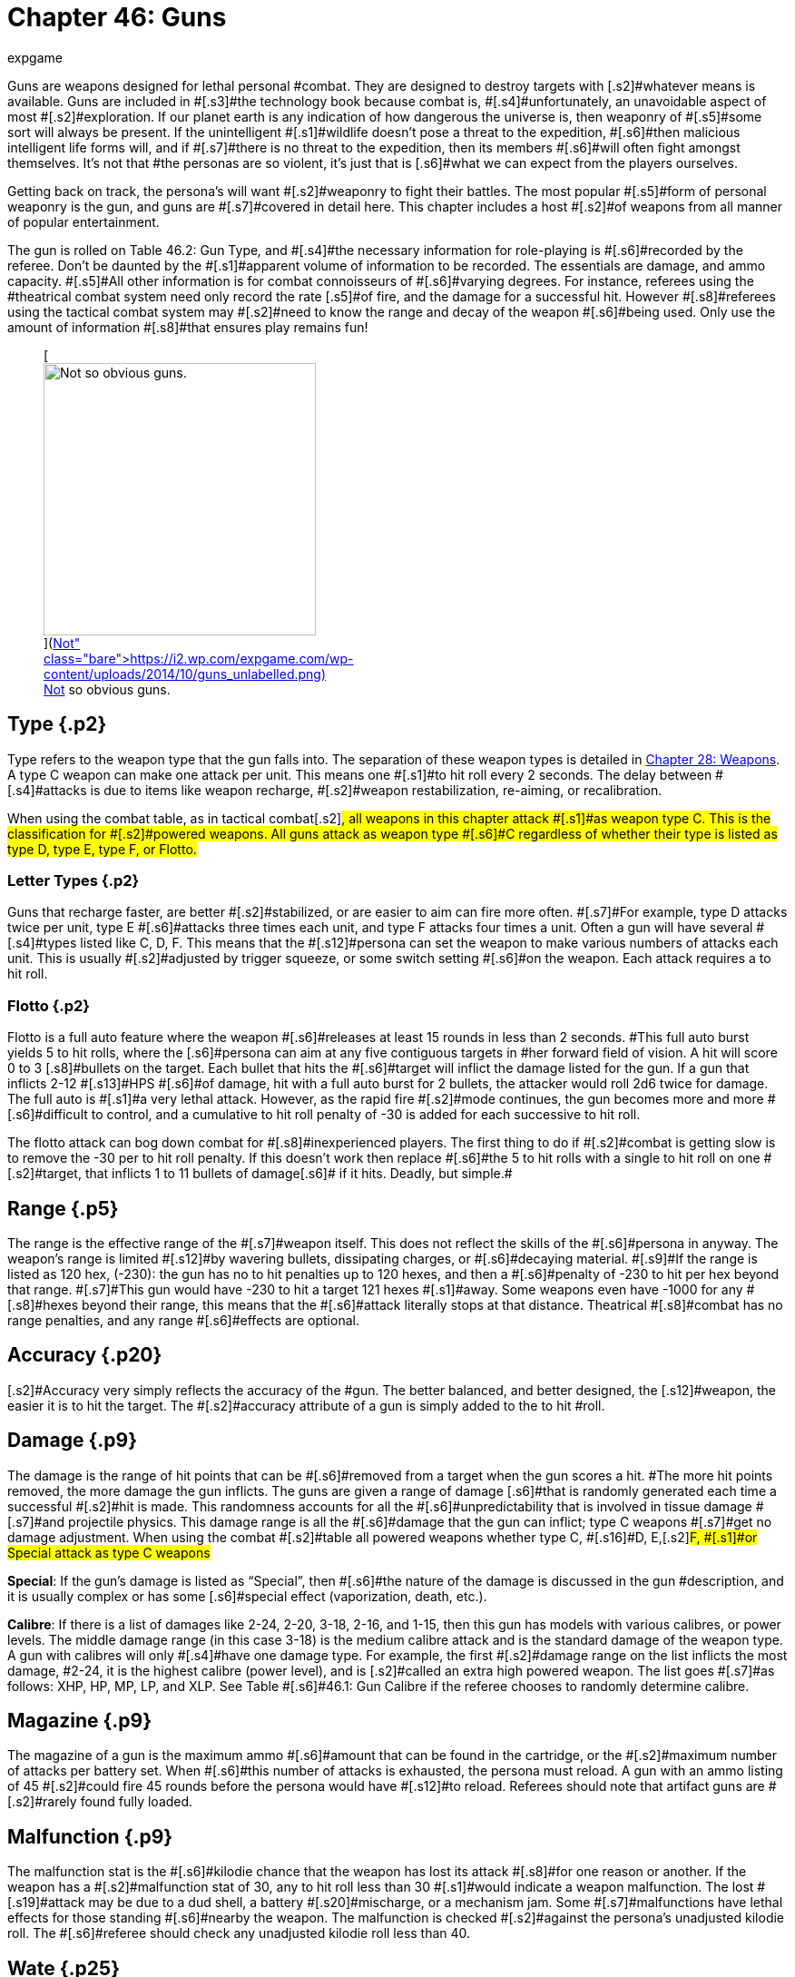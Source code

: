 = Chapter 46: Guns
:author: expgame
:date: 2010-08-08 03:57:47 -0400
:guid: http://expgame.com/?page_id=339
:id: 339
:page-layout: page

[.s1]#Guns are weapons designed for lethal personal #combat.
They are designed to destroy targets with [.s2]#whatever means is available.
Guns are included in #[.s3]#the technology book because combat is, #[.s4]#unfortunately, an unavoidable aspect of most #[.s2]#exploration.
If our planet earth is any indication of how dangerous the universe is, then weaponry of #[.s5]#some sort will always be present.
If the unintelligent #[.s1]#wildlife doesn&#8217;t pose a threat to the expedition, #[.s6]#then malicious intelligent life forms will, and if #[.s7]#there is no threat to the expedition, then its members #[.s6]#will often fight amongst themselves.
It&#8217;s not that #the personas are so violent, it&#8217;s just that is [.s6]#what we can expect from the players ourselves.#

[.s7]#Getting back on track, the persona&#8217;s will want #[.s2]#weaponry to fight their battles.
The most popular #[.s5]#form of personal weaponry is the gun, and guns are #[.s7]#covered in detail here.
This chapter includes a host #[.s2]#of weapons from all manner of popular entertainment.#

[.s7]#The gun is rolled on Table 46.2: Gun Type+++<i>+++, +++</i>+++and #[.s4]#the necessary information for role-playing is #[.s6]#recorded by the referee.
Don&#8217;t be daunted by the #[.s1]#apparent volume of information to be recorded.
The essentials are damage, and ammo capacity.
#[.s5]#All other information is for combat connoisseurs of #[.s6]#varying degrees.
For instance, referees using the #theatrical combat system need only record the rate [.s5]#of fire, and the damage for a successful hit.
However #[.s8]#referees using the tactical combat system may #[.s2]#need to know the range and decay of the weapon #[.s6]#being used.
Only use the amount of information #[.s8]#that ensures play remains fun!#+++<figure id="attachment_5323" aria-describedby="caption-attachment-5323" style="width: 300px" class="wp-caption aligncenter">+++[image:https://i1.wp.com/expgame.com/wp-content/uploads/2014/10/guns_unlabelled-300x213.png?resize=300%2C213[Not so obvious guns.,300]](https://i2.wp.com/expgame.com/wp-content/uploads/2014/10/guns_unlabelled.png)+++<figcaption id="caption-attachment-5323" class="wp-caption-text">+++Not so obvious guns.+++</figcaption>++++++</figure>+++

== Type {.p2}

Type refers to the weapon type that the gun falls into.
The separation of these weapon types is detailed in http://expgame.com/?page_id=300[Chapter 28: Weapons].
A type C weapon [.s2]#can make one attack per unit.
This means one #[.s1]#to hit roll every 2 seconds.
The delay between #[.s4]#attacks is due to items like weapon recharge, #[.s2]#weapon restabilization, re-aiming, or recalibration.#

[.s7]#When using the combat table, as in tactical combat#[.s2]#, all weapons in this chapter attack #[.s1]#as weapon type C.
This is the classification for #[.s2]#powered weapons.
All guns attack as weapon type #[.s6]#C regardless of whether their type is listed as type D, type E, type F, or Flotto.#

=== Letter Types {.p2}

[.s11]#Guns that recharge faster, are better #[.s2]#stabilized, or are easier to aim can fire more often.
#[.s7]#For example, type D attacks twice per unit, type E #[.s6]#attacks three times each unit, and type F attacks four times a unit.
Often a gun will have several #[.s4]#types listed like C, D, F.
This means that the #[.s12]#persona can set the weapon to make various numbers of attacks each unit.
This is usually #[.s2]#adjusted by trigger squeeze, or some switch setting #[.s6]#on the weapon.
Each attack requires a to hit roll.#

=== Flotto {.p2}

[.s5]#Flotto is a full auto feature where the weapon #[.s6]#releases at least 15 rounds in less than 2 seconds.
#This full auto burst yields 5 to hit rolls, where the [.s6]#persona can aim at any five contiguous targets in #her forward field of vision.
A hit will score 0 to 3 [.s8]#bullets on the target.
Each bullet that hits the #[.s6]#target will inflict the damage listed for the gun.
If a gun that inflicts 2-12 #[.s13]#HPS #[.s6]#of damage, hit with a full auto burst for 2 bullets, the attacker would roll 2d6 twice for damage.
The full auto is #[.s1]#a very lethal attack.
However, as the rapid fire #[.s2]#mode continues, the gun becomes more and more #[.s6]#difficult to control, and a cumulative to hit roll penalty of -30 is added for each successive to hit roll.#

[.s2]#The flotto attack can bog down combat for #[.s8]#inexperienced players.
The first thing to do if #[.s2]#combat is getting slow is to remove the -30 per to hit roll penalty.
If this doesn&#8217;t work then replace #[.s6]#the 5 to hit rolls with a single to hit roll on one #[.s2]#target, that inflicts 1 to 11 bullets of damage#[.s6]# if it hits.
Deadly, but simple.#

== [.s14]#Range# {.p5}

[.s5]#The range is the effective range of the #[.s7]#weapon itself.
This does not reflect the skills of the #[.s6]#persona in anyway.
The weapon&#8217;s range is limited #[.s12]#by wavering bullets, dissipating charges, or #[.s6]#decaying material.
#[.s9]#If the range is listed as 120 hex, (-230): the gun has no to hit penalties up to 120 hexes, and then a #[.s6]#penalty of -230 to hit per hex beyond that range.
#[.s7]#This gun would have -230 to hit a target 121 hexes #[.s1]#away.
Some weapons even have -1000 for any #[.s8]#hexes beyond their range, this means that the #[.s6]#attack literally stops at that distance.
Theatrical #[.s8]#combat has no range penalties, and any range #[.s6]#effects are optional.#

== [.s9]#Accuracy# {.p20}

[.s2]#Accuracy very simply reflects the accuracy of the #gun.
The better balanced, and better designed, the [.s12]#weapon, the easier it is to hit the target.
The #[.s2]#accuracy attribute of a gun is simply added to the to hit #roll.

== [.s9]#Damage# {.p9}

[.s2]#The damage is the range of hit points that can be #[.s6]#removed from a target when the gun scores a hit.
#The more hit points removed, the more damage the gun inflicts.
The guns are given a range of damage [.s6]#that is randomly generated each time a successful #[.s2]#hit is made.
This randomness accounts for all the #[.s6]#unpredictability that is involved in tissue damage #[.s7]#and projectile physics.
This damage range is all the #[.s6]#damage that the gun can inflict;
type C weapons #[.s7]#get no damage adjustment.
When using the combat #[.s2]#table all powered weapons whether type C, #[.s16]#D, E,+++<b>++++++</b>+++#[.s2]#F, #[.s1]#or Special attack as type C weapons#

[.s2]#*Special*: If the gun&#8217;s damage is listed as &#8220;Special&#8221;, then #[.s6]#the nature of the damage is discussed in the gun #description, and it is usually complex or has some [.s6]#special effect (vaporization, death, etc.).#

[.s2]#*Calibre*: If there is a list of damages like 2-24, 2-20, 3-18, 2-16, and 1-15, then this gun has models with various calibres, or power levels.
The middle damage range (in this case 3-18) is the medium calibre attack and is the standard damage of the weapon type.
A gun with calibres will only #[.s4]#have one damage type.
For example, the first #[.s2]#damage range on the list inflicts the most damage, #2-24, it is the highest calibre (power level), and is [.s2]#called an extra high powered weapon.
The list goes #[.s7]#as follows: XHP, HP, MP, LP, and XLP.
See Table #[.s6]#46.1: Gun Calibre if the referee chooses to randomly determine calibre.#

[table id=529 /]

== Magazine {.p9}

[.s7]#The magazine of a gun is the maximum ammo #[.s6]#amount that can be found in the cartridge, or the #[.s2]#maximum number of attacks per battery set.
When #[.s6]#this number of attacks is exhausted, the persona must reload.
A gun with an ammo listing of 45 #[.s2]#could fire 45 rounds before the persona would have #[.s12]#to reload.
Referees should note that artifact guns are #[.s2]#rarely found fully loaded.#

== [.s9]#Malfunction# {.p9}

[.s4]#The malfunction stat is the #[.s6]#kilodie chance that the weapon has lost its attack #[.s8]#for one reason or another.
If the weapon has a #[.s2]#malfunction stat of 30, any to hit roll less than 30 #[.s1]#would indicate a weapon malfunction.
The lost #[.s19]#attack may be due to a dud shell, a battery #[.s20]#mischarge, or a mechanism jam.
Some #[.s7]#malfunctions have lethal effects for those standing #[.s6]#nearby the weapon.
The malfunction is checked #[.s2]#against the persona&#8217;s unadjusted kilodie roll.
The #[.s6]#referee should check any unadjusted kilodie roll less than 40.#

== [.s9]#Wate# {.p25}

[.s9]#The wate is simply the unloaded wate of the #[.s23]#gun in kilograms.
The wate of a gun can be #[.s2]#reduced, or increased, depending on the tech level #[.s9]#of the device.
If a list of three wates is given (4.62, #[.s7]#2.75, 1.95), then they refer to the different wates of #[.s6]#caliber weapons.
XHP, and HP use the leftmost #[.s2]#value (4.62), MP uses the middle value (2.75), and #[.s6]#LP, and XLP use the rightmost value (1.95).#

[.s1]#The wate of ammunition is included in brackets beside the gun wate.
#[.s6]#If there is no value listed to the right of the gun wate, then the gun uses batteries, and the battery #[.s12]#wate is added instead.
Batteries are rolled in http://expgame.com/?page_id=357[C]#[.s1]#http://expgame.com/?page_id=357[hapter 55: Support Equipment].
A set wate, like #[.s2]#20 gm, gives the wate of a complete cartridge.
A #[.s1]#percentage value indicates that the wate of the #ammo is a fraction of the wate of the entire gun.
For [.s6]#example, if a 2.5 kg gun had ammo listed as 1% #[.s2]#then one of its shells would have a wate of 25 gm.
#[.s1]#As a ref, I ignore ammo wate completely.
The #[.s7]#information is included for the purists, or for when #[.s6]#enormous amounts of ammo are being handled.
Remember only keep the data that makes the game more fun.#

== [.s9]#EXPS# {.p26}

[.s8]#This is the amount of experience points #[.s6]#awarded to the firer of the gun, or whoever else, #[.s19]#identifies the gun&#8217;s nature.#

== Value {.p26}

[.s7]#This is the value of the #[.s25]#gun+++<i>+++, +++</i>+++#[.s7]#if it should #[.s6]#ever be sold, or appraised.
There is no guarantee that a gun will be sold for its correct worth.
The value given that is in brackets indicates the value of the ammo, &#8220;b&#8221;
means that the ammo is actually a battery charge.#+++<figure id="attachment_5322" aria-describedby="caption-attachment-5322" style="width: 300px" class="wp-caption aligncenter">+++[image:https://i0.wp.com/expgame.com/wp-content/uploads/2014/10/guns_labelled-300x201.png?resize=300%2C201[Obvious guns.,300]](https://i2.wp.com/expgame.com/wp-content/uploads/2014/10/guns_labelled.png)+++<figcaption id="caption-attachment-5322" class="wp-caption-text">+++Obvious guns.+++</figcaption>++++++</figure>+++

== Gun Type {.p5}

Determine the artifact gun type by rolling on Table 46.2: Gun Type.

[table id=530 /]

== [.s9]#1) Aerosol Pistol# {.p38}

[table id=528 /]

[.s2]#An aerosol pistol amplifies some of the abilities of #[.s8]#targetable aerosols.
This pistol will double the #[.s6]#targetable range, and triple the number of charges #[.s7]#of an ordinary aerosol canister.
In no way does this #[.s5]#pistol alter area of effect, duration, or damage of an #[.s2]#aerosol.
Aerosol canisters cannot be disconnected #[.s6]#from the pistol until all charges are extinguished.
If an aerosol that has a range of 10 hexes and an #[.s5]#area of effect of 3 hexes were to be inserted into this #[.s2]#pistol, the aerosol would then have a range of 20 #[.s8]#hexes, the same area of effect, and it could be #[.s6]#ejected from the pistol 3 times.#

[.s5]#A malfunction indicates a loss of all remaining #[.s2]#charges.
There is a slim chance (determined by the #[.s6]#ref) of the weapon exploding on malfunction.#

== 2) Aerosol Rifle {.p43}

[table id=531 /]

[.s6]#An aerosol rifle enhances two of the abilities of #[.s12]#targetable aerosols.
This rifle will triple the #[.s6]#targetable range, and quintuple (five times) the #[.s1]#number of charges in an aerosol canister.
In no #way can this device alter the area of effect, duration [.s2]#or damage of any aerosol.
Aerosol canisters cannot #[.s8]#be disconnected from an aerosol rifle until all #[.s4]#charges are deployed.
If an aerosol that has a #[.s2]#range of 10 hexes and an area of effect of 3 hexes #[.s1]#were to be inserted into this pistol, the aerosol #[.s2]#would then have a range of 30 hexes, the same area #[.s6]#of effect, and it could be ejected from the rifle 5 #times.
[.s12]#A malfunction will indicate a loss of all #[.s19]#remaining charges.
There is a slim chance, #determined by the ref, that the weapon will explode [.s6]#on a malfunction.#

== 3) Antimat Pistol {.p47}

[table id=532 /]

[.s8]#An antimat pistol launches a micro particle of #[.s4]#antimatter suspended in a lattice of electrons.
#[.s1]#This lattice will shatter when it hits a liquid or #[.s12]#solid.
The resulting explosion will instantly #[.s6]#annihilate 50 kg of matter.
The explosion releases a blast of heavy particles and super-heated gases #[.s2]#that will affect everything within a ten hex radius regardless of cover.
Everything in the ten hex #[.s6]#radius will take 25 to 70 (5d10+20) hit points of #damage.
[.s6]#A malfunction with this weapon means the #[.s2]#electron lattice has shattered within the gun.
This #[.s6]#usually means a harmless misfire, but if the ref is in a bad mood the gun will disintegrate itself.#

== 4) Antimat Rifle {.p50}

[table id=533 /]

[.s1]#An antimat rifle is the long range cousin of the #[.s2]#antimat pistol.
The antimat rifle releases a larger #particle of antimatter, and causes a more powerful explosion.
The antimat rifle attack eliminates [.s12]#approximately 200 kilograms of matter.
The #[.s6]#resulting blast has a 25 hex radius inflicting 35 to #[.s7]#80 (5d10+30) hit points ofdamage.
In other respects, #[.s2]#the antimat rifle functions the same as an antimat #[.s6]#pistol.
More information is listed under gun #3, Antimat pistol.#

== 5) Beegun {.p21}

[table id=534 /]

[.s7]#The beegun&#8217;s activation chamber excites a normally #[.s2]#docile insect into a poisonous rage.
After two units #[.s1]#of warming up, the beegun is ready to fire as a #[.s6]#normal weapon.
If this weapon scores a hit, the #[.s7]#insect will inj ect a deadly and instantaneous poison.
#[.s1]#The hit victim must save vs.
intensity 19 to 24 #[.s6]#(18+d6) poison, or die.
If the target does save she #[.s2]#will be comatose for 1-4 days.
The ammunition for #[.s6]#a beegun is not reusable.
#[.s2]#A malfunction can only occur in the ammo of #[.s1]#this weapon.
If a malfunction occurs, a hit will #[.s5]#inflict 1 to 10 hit points of damage, but it will not be #poisonous.

== 6) Bolt Action rifle

[table id=535 /]

[.s2]#This is your normal hunting, or target, rifle.
This #[.s5]#weapon can also be called a pump action, revolving #[.s2]#chamber, steam, or pneumo rifle.
The medium powered bolt action rifle damage is 3-30 and its wate is 3.4kg, T#[.s2]#he other listed damages and wates are for higher and lower #[.s6]#calibers of this gun type.
A malfunction with this weapon is a misfire, and not a jam.#

== 7) Cryogun {.p10}

[table id=536 /]

[.s6]#A cryogun subjects everything along its path to #extreme cold.
Every target along the two by fifteen [.s6]#hex path will take damage.
The damage generated #is equivalent to the percentage chance of an object [.s6]#being trapped or frozen along the path.
If 15 hit #[.s2]#points of damage is rolled, there would be a 15% #[.s1]#chance of trapping a medium, or smaller, sized #[.s7]#object in ice.
There would also be a 15% chance of #[.s1]#freezing swords in scabbards, buttons in the on position, steering wheels straight ahead, etc.#

[.s6]#The chance of freezing must be checked for #[.s2]#each object.
The freezing effects of a cryogun will melt away in 6 to 60 units.
Heating will halve the #melting time.
Trapped targets that win a bizarre (kilo die) [.s40]#PSTR http://expgame.com/?page_id=275#attribute-rolls[attribute ]#http://expgame.com/?page_id=275#attribute-rolls[roll] can break free of the ice.
This weapon is also known as a frigidaire, or a cop gun (they don&#8217;t [.s2]#have to yell &#8220;freeze&#8221;
they just pull the trigger).
A #[.s6]#malfunction results in the loss of a charge.#

== 8) Death Ray {.p2}

[table id=1057 /]

[.s1]#The death ray pistol attacks the electrochemical #[.s6]#life force of organic creatures.
The beam attack #[.s12]#must score a hit to be effective.
Any organic #[.s1]#creature hit by a death ray pistol must http://expgame.com/?page_id=275#saving-throw[save vs.]#http://expgame.com/?page_id=275#saving-throw[poison] or die.
The intensity of the attack (3-24) is [.s1]#generated every time the weapon is fired.
This #[.s5]#weapon is also called a kill-o-zap gun or a terminator.
#[.s6]#The malfunction of this weapon will occasionally #[.s7]#call for an attack on the firer.
Normal malfunctions #[.s6]#result in the loss of all remaining charges.#

== 9) Derringer {.p10}

[table id=1057 /]

[.s2]#The derringer is a small compact and concealable #[.s6]#weapon.
It is composed mostly of plastic alloys, #[.s2]#and is coated with fingerprintless materials.
The derringer can be melted to nothing in less than 5 #[.s1]#units by submerging it in boiling water . When #[.s6]#being concealed this weapon will give bonuses of #+20 on sneaky PT rolls.
This weapon is also known as a family planner, or a Saturday night special.
A [.s7]#malfunction will jettison dud ammo and count as a #misfire.+++<figure id="attachment_9851" aria-describedby="caption-attachment-9851" style="width: 300px" class="wp-caption aligncenter">+++[image:https://i1.wp.com/expgame.com/wp-content/uploads/2018/06/pyrotomic_disintegrator_rifle-300x102.png?resize=300%2C102[Patent 170168 G.C.
Schaible 1953 (artist unknown),300]](https://i1.wp.com/expgame.com/wp-content/uploads/2018/06/pyrotomic_disintegrator_rifle.png)+++<figcaption id="caption-attachment-9851" class="wp-caption-text">+++Actual Pyrotomic Disintegrator from 1953 patent for same.+++</figcaption>++++++</figure>+++

== 10) Disintegration Gun {.p58}

[table id=538 /]

[.s6]#The disintegration gun is a very temperamental #weapon.
It is capable of boiling away large amounts [.s7]#of any liquid or solid that it hits.
The firer must first #[.s2]#score a hit, and then after that no one is sure how #[.s7]#much material will be destroyed.
The disintegration #[.s5]#rifle could boil away 1-100 (a deci die) kilograms of #[.s2]#matter, this amount must be rolled after every hit.
The more matter to be disintegrated, the less likely #[.s6]#the event will occur.
There is a 1% chance per kg #[.s1]#of destroyed matter that the attack will fail.#

[.s8]#Partial vaporizations, those hits where only a portion of the target is disintegrated#[.s6]#, will inflict 1-20 (#[.s31]#1d20) HPS #[.s7]#of damage per kilogram of material vaporized.
#[.s1]#Vaporization has no effect on adjacent objects #[.s2]#other than surrounding them in a colourful haze of #[.s6]#gas.
A failed vaporization will inflict a hefty 8-64  (8d8) HPS of damage.#

[.s2]#If an attack were supposed to disintegrate 27 #[.s1]#kilograms of matter then there would be a 27% #[.s6]#chance that the attack would fail.
If the attack did #[.s7]#fail, the target would take 8d8 hit points in #[.s6]#damage.
If the attack did not fail then the target #would either disappear completely (if its wate were [.s6]#less than 27 kg), or it would take 27d20 hit points #in damage.+++<figure id="attachment_9853" aria-describedby="caption-attachment-9853" style="width: 300px" class="wp-caption aligncenter">+++[image:https://i2.wp.com/expgame.com/wp-content/uploads/2018/06/pyrotomic_disintegrator_pistol-300x165.png?resize=300%2C165[Patent 168972 G.C.
Schaible 1953 (artist unknown),300]](https://i1.wp.com/expgame.com/wp-content/uploads/2018/06/pyrotomic_disintegrator_pistol.png)+++<figcaption id="caption-attachment-9853" class="wp-caption-text">+++Actual Pyrotomic Disintegrator from 1953 patent for same.
Pistol version.+++</figcaption>++++++</figure>+++

[.s23]#The disintegrated matter must be semi-#[.s8]#contiguous, e.g.
a hit on the backpack, would #[.s6]#annihilate the backpack, and send its unharmed #[.s1]#contents clattering to the floor.
If the target has #[.s6]#been missed, but there is a chance that some piece of equipment has been disintegrated, it may be necessary to refer to the #[.s7]#hit location tables in http://expgame.com/?page_id=316[Chapter 36: Hit Location].
To #[.s2]#determine if items are contiguous can be done by rolling http://expgame.com/?page_id=275#sphincter-dice[sphincter dice].
#[.s7]#Very rarely will a malfunction of this weapon #[.s6]#result in its vaporization.
This gun is also known #as a vaporizer.+++<figure id="attachment_10164" aria-describedby="caption-attachment-10164" style="width: 300px" class="wp-caption aligncenter">+++[image:https://i1.wp.com/expgame.com/wp-content/uploads/2018/06/tom_corbett_pistol-300x197.png?resize=300%2C197[patent 169440 M.
Hirsch 1953,300]](https://i1.wp.com/expgame.com/wp-content/uploads/2018/06/tom_corbett_pistol.png)+++<figcaption id="caption-attachment-10164" class="wp-caption-text">+++Space Cadet&#8217;s holster weapon.+++</figcaption>++++++</figure>+++

== 11) Electron Pistol {.p2}

[table id=539 /]

[.s2]#The electron pistol unleashes a blast of electrons #[.s5]#which damage the bonding ability of molecules.
An #[.s6]#attack from an electron pistol can pass through a #[.s1]#force field unaffected.
In fact, the attack of an #[.s7]#electron pistol will damage a force field and continue #[.s19]#on with its attack to damage the target.
An #[.s6]#electron pistol is also called a penetrater, or the chickenz surprise.
[.s2]#The medium powered electron pistol damage is 3-30 and its wate is 1 kg, T#[.s2]#he other listed damages and wates are for higher and lower #[.s6]#calibers of this gun type.
##[.s6]#A malfunction results in the loss of a charge.#+++<figure id="attachment_10165" aria-describedby="caption-attachment-10165" style="width: 300px" class="wp-caption aligncenter">+++[image:https://i1.wp.com/expgame.com/wp-content/uploads/2018/06/tom_corbett_rifle-300x88.png?resize=300%2C88[Patent 169315 M.
Hirsch 1953,300]](https://i1.wp.com/expgame.com/wp-content/uploads/2018/06/tom_corbett_rifle.png)+++<figcaption id="caption-attachment-10165" class="wp-caption-text">+++The space cadet&#8217;s shoulder weapon.+++</figcaption>++++++</figure>+++

== 12) Electron Rifle {.p47}

[table id=540 /]

[.s1]#A minute organized beam of electrons massacre #the target&#8217;s molecules.
The beam has the ability to [.s1]#punch holes in force fields.
If a hit is made the #[.s6]#attack will damage both the target and the force #[.s2]#field#[.s12]#.
#[.s6]#[.s2]#The medium powered electron rifle damage is 4-40 and its wate is 4.0kg, T#[.s2]#he other listed damages and wates are for higher and lower #[.s6]#calibers of this gun type.
##[.s6]#A malfunction results in the loss of a charge.#

== 13) Fission Pistol {.p62}

[table id=541 /]

[.s5]#The fission pistol uses an energy wave to superheat #[.s1]#hydrogen molecules in its path.
Obviously this #[.s23]#weapon can only be used in hydrogen laden #[.s6]#atmospheres (air and water are good examples).
Charges are still drained if the weapon is fired in the absence of hydrogen.
This is one of the few #[.s2]#devices that will certainly be waterproofed.
Some cynics call this weapon a kettlegun.
Occasionally #[.s7]#malfunctions will indicate a backflash, resulting in #[.s2]#damage to the firer.#

== 14) Fission Rifle {.p10}

[table id=542 /]

[.s5]#The fission rifle uses an energy wave to superheat #[.s1]#hydrogen molecules in its path.
Obviously this #[.s23]#weapon can only be used in hydrogen laden #[.s6]#atmospheres (air and water are good examples).
Charges are still drained if the weapon is fired in the absence of hydrogen.
This is one of the few #[.s2]#devices that will certainly be waterproofed.
Some cynics call this weapon a kettlegun.
Occasionally #[.s7]#malfunctions will indicate a backflash, resulting in #[.s2]#damage to the firer.#

== 15) Full Auto Lazer Pistol {.p10}

[table id=1058 /]

[.s6]#The full automatic lazer pistol is a standard hand #[.s1]#held lazer weapon with a rapid fire option.
#The &#8220;flotto&#8221;
setting indicates the automatic release of 15 charges in one unit.
The rules for special full automatic [.s6]#attacks are covered in beginning of this chapter #[.s1]#under http://expgame.com/?page_id=339#flotto[weapon type].
When full auto is used the #[.s2]#player makes 5 to hit rolls, where each hit indicates 0-3 (d4-1) lazer bolts inflict damage.
The rate of fire is determined by trigger squeeze.
This weapon can #[.s6]#also be dubbed as a flap gun or flotto lazer pistol.
A malfunction with this weapon indicates optical burnout and the weapon must cool for 10 minutes.#

[.s6]#[.s2]#The medium powered full auto lazer pistol damage is 2-20 and its wate is 1.8kg, T#[.s2]#he other listed damages and wates are for higher and lower #[.s6]#calibers of this gun type.
##[.s6]#A malfunction results in the loss of a charge.#+++<figure id="attachment_9808" aria-describedby="caption-attachment-9808" style="width: 300px" class="wp-caption aligncenter">+++[.wp-image-9808.size-medium] image::https://i2.wp.com/expgame.com/wp-content/uploads/2018/06/Copy-of-octo_cannon-300x228.png?resize=300%2C228[,300]+++<figcaption id="caption-attachment-9808" class="wp-caption-text">+++Flying octo-merc suggests you stand still.+++</figcaption>++++++</figure>+++

== 16) Full Auto Lazer Rifle {.p2}

[table id=543 /]

[.s2]#The above details separate the full auto lazer #[.s6]#rifle from the full auto lazer pistol above.
#[.s7]#In all other instances the two weapons are identical.The rules for special full automatic [.s6]#attacks are covered in beginning of this chapter #[.s1]#under http://expgame.com/?page_id=339#flotto[weapon type].
#This weapon is also known as a lazer gatling, a fair #[.s2]#(&#8220;faller&#8221;) gun, or a flotto lazer rifle.
#[.s6]#[.s2]#The medium powered full auto lazer rifle damage is 3-30 and its wate is 4.0kg, T#[.s2]#he other listed damages and wates are for higher and lower #[.s6]#calibers of this gun type.
##[.s6]#A malfunction results in the loss of a charge.#

== 17) Full Auto Pistol {.p5}

[table id=544 /]

A full automatic pistol fires bullets, and tosses out [.s12]#spent cartridges.
Like all the full auto #[.s7]#weapons, this one has a very rapid fire option.
The #[.s6]#&#8220;flotto&#8221;
setting will discharge 15 rounds in one #[.s12]#unit.
The rules for &#8220;flotto&#8221;
are found in the #[.s4]#beginning of this chapter under http://expgame.com/?page_id=339#flotto[weapon type].
#[.s6]#When full auto is used the player makes 5 to hit rolls, where each hit indicates 0-3 (d4-1) bullets inflict damage.
The rate of fire is determined by trigger squeeze.
This weapon is alternately called #[.s2]#a machine pistol, or flotto pistol.
Malfunction with #[.s1]#this weapon indicates a mechanism jam.#

[.s6]#[.s2]#The medium powered full auto pistol damage is 2-16 and its wate is 1.5kg, T#[.s2]#he other listed damages and wates are for higher and lower #[.s6]#calibers of this gun type.
##[.s6]#A malfunction results in the loss of a charge.#

== [.s16]#18) Full Auto Rifle# {.p66}

[table id=545 /]

The full auto rifle is the standard weapon of [.s6]#military service.
It can fire accurately at one shot per unit, or it can be used to suppress an area with #[.s2]#fire.
&#8220;Flotto&#8221;
fires 15 rounds in a unit.
When full auto is used the player makes 5 to hit rolls, where each hit indicates 0-3 (d4-1) bullets inflict damage.
#[.s6]#A malfunction is mechanism jam.
This weapon is also known as a smig, F.A.R., sub machine gun, #[.s12]#ripley etc.
[.s2]#The medium powered full auto rifle damage is 3-30 and its wate is 3.6kg, T#[.s2]#he other listed damages and wates are for higher and lower #[.s6]#calibers of this gun type.
##

== [.s29]#19) Fusion Pistol# {.p69}

[table id=546 /]

[.s7]#The fusion pistol is an absolutely vicious weapon.
#[.s1]#When fired, it releases a micro blob of fusion #[.s5]#material.
The firer of this weapon will take 3-30 hit #[.s6]#points of damage from a fusion backflash.
This #damage will be inflicted every time the weapon is fired, unless the firer is wearing http://expgame.com/?page_id=3111[powered armour][.s5]#.
The fusion pistol has built in #[.s7]#shielding that will protect the firer, while absorbing #[.s5]#some of the gun&#8217;s charges.
When the fusion pistol&#8217;s #[.s2]#shielding is being used, the pistol only has three #charges.
The status of the shielding is determined [.s1]#when the batteries are inserted.#

[.s7]#The pistol itself inflicts substantial damage to #[.s2]#targets in two ways.
The first is getting caught in the fusion blob&#8217;s path.
This does not mean that #[.s6]#the persona has been hit by the superheated blob, but that it #[.s2]#passed near her.
The second method is getting hit #with the fusion blob proper.
For this to happen a [.s6]#successful to hit roll must be made.
No to hit roll is required to get caught in a fusion blob&#8217;s path, #and as long as the attack passes near the target she [.s6]#will take damage.#

[.s6]#All personas and equipment (including the #[.s2]#target) along the trajectory of the fusion blob will #[.s1]#take 6 to 60 (6d10) hit points in damage.
This #[.s6]#swath of heat damage affects anything within a one hex radius along the fusion blob&#8217;s path.
This #path of this damage is two hexes wide.
The fusion blob inflicts additional damage on the target if a hit [.s2]#is scored.
The amount of damage depends on the target&#8217;s size.
See Table 46.3, +++<i>+++Fusion Pistol Effects +++</i>+++#[.s6]#to determine how much damage the targets take.#

[table id=547 /]

[.s7]#Using the Fusion Pistol Effects Table it can be #[.s1]#determined that a hit on a medium sized target #[.s5]#would inflict 14 to 140 (14d10) hit points of damage.
#[.s23]#First 6 to 60 hit points from the heat of the #[.s2]#approaching blob, and then 8 to 80 hit points from the blob itself.#

[.s12]#If the target is tiny or small sized it will #[.s2]#explode if it is hit with a fusion attack.
Anything #[.s6]#within one hex radius of an exploding target will #[.s8]#take collateral damage from molten #[.s7]#shrapnel and boiling goo.
This means that anything #[.s6]#standing along the fusion blob&#8217;s path, and within #one hex of an exploding target (tiny or small sized) [.s6]#will take both swath damage and collateral damage.
#[.s1]#It should be immediately obvious that this #[.s6]#weapon has not been designed for close quarters #[.s27]#combat.
This weapon has been nicknamed #[.s1]#GVMB +++<i>+++(grossly +++</i>+++vicious meat burner), #[.s12]#party killer, or the BFG.
A malfunction will result in an #[.s7]#explosion inflicting 6 to 60 hit points of damage to everything within a 3 hex radius.#

== 20) Fusion Rifle {.p2}

[table id=548 /]

[.s6]#A fusion rifle is the big cousin of the fusion pistol,  #[.s20]#and it is an more vicious and #disgusting weapon.
When fired, it releases a micro [.s6]#blob of fusion material.
The firer of this weapon, and all within 1 hex will take 6 to 60 (6D10) HPS of #[.s2]#damage from a fusion backflash.
This damage will be inflicted every time the weapon is fired, #unless the firer is wearing http://expgame.com/?page_id=3111[powered armour][.s5]#.
#[.s1]#The fusion rifle has built in shielding #[.s6]#that will prevent the backflash, while absorbing #[.s12]#some of the charges.
When the fusion rifle&#8217;s #[.s1]#shielding is being used, the rifle only has three #[.s2]#charges.
The status of the shielding is determined #[.s8]#when the batteries are inserted.#

[.s2]#The rifle itself inflicts substantial damage to #[.s12]#targets in three manners.
The first is getting #[.s1]#caught in the fusion blob&#8217;s swath damage.
This does not #[.s6]#mean that the target has been hit by the blob, but #[.s4]#that it passed near her.
The second method is #getting hit with the fusion blob proper.
For this to [.s6]#happen a successful to hit roll must be made.
No #[.s7]#to hit roll is required to get caught in a fusion blob&#8217;s #[.s6]#path, as long as the target is standing within the swath&#8217;s area of effect.
The third method is to get caught within the area of effect of an exploding #target (collateral damage).

[.s1]#All personas and equipment (including the #[.s6]#target) along the trajectory of the fusion blob will #[.s8]#take 8 to 80 (8d10) HPS of damage.
This #[.s6]#swath of heat damage affects anything along the #[.s1]#fusion blob&#8217;s swath, which is 3 hexes wide.
This #[.s2]#fusion blob inflicts additional damage to the target if a hit is scored.
The amount of damage inflicted #[.s12]#depends on the target&#8217;s size.
See Table 46.4: Fusion Rifle Effects to determine how much #[.s1]#damage the target&#8217;s take.#

[table id=549 /]

[.s5]#Using the #[.s33]#Fusion Rifle Effects T#[.s5]#able it can be #determined that a hit on a large sized target would [.s2]#inflict 18 to 180 (18d10) hit points of damage.
First #8 to 80 hit points from the heat of the approaching [.s6]#blob, and then 10 to 100 hit points from the blob #itself.

If the target is tiny, small, or medium sized it [.s6]#will explode if it is hit with a fusion rifle attack.
#Anything within three hexes of an exploding target [.s7]#will take 8 to 80 hit points of damage from molten shrapnel and boiling goo.
This means that anything #[.s6]#standing along the fusion blob&#8217;s path, and within #one hex of an exploding target (tiny or small sized) [.s6]#will take 16 to 160 hit points of damage.#

[.s1]#It should be immediately obvious that this #[.s6]#weapon has not been designed for close quarters #[.s27]#combat.
This weapon has been nicknamed #[.s1]#GVMB (grossly vicious meat burner), the #[.s12]#party killer or the BFG.
A malfunction will result in an #[.s7]#explosion inflicting 8 to 80 hit points of damage to #[.s1]#everything within a 5 hex radius.#

== [.s1]#21) Gauss Pistol# {.p51}

[table id=550 /]

[.s23]#The gauss pistol magnetically hurls special #[.s11]#ammunition.
Each round has a sufficient #electrostatic charge to power the firing mechanism.
The magnetic force stored within the rounds cannot [.s1]#be harnessed for any other procedure, unless a #[.s4]#DD20 maneuver is completed by a mechanic.
#Magnetic attacks do affect this weapon.
It must be [.s7]#noted that this weapon is not silent.
#[.s2]#The medium powered gauss pistol damage is 3-30 (3d10) and its wate is 1.5kg, T#[.s2]#he other listed damages and wates are for higher and lower #[.s6]#calibers of this gun type.
[.s7]#A malfunction #[.s2]#indicates a mechanism jam (very, very rare).
##

== 22) Gauss Rifle {.p10}

[.s2]#[table id=551 /]#

[.s2]#With the above alterations noted, the gauss rifle is #[.s7]#the same as gun #21, gauss pistol.
It is not silent and enjoys a to hit bonus due to it&#8217;s minimal kick back.
#[.s2]#The medium powered gauss rifle damage is 4-48 (4d12) and its wate is 3.5kg, T#[.s2]#he other listed damages and wates are for higher and lower #[.s6]#calibers of this gun type.
[.s7]#A malfunction #[.s2]#indicates a mechanism jam (very, very rare).
##

== 23) Glass Gun {.p52}

[table id=552 /]

The glass gun sprays clouds of minute ceramic [.s6]#shards.
This weapon enjoys a +200 accuracy bonus #[.s7]#on to hit rolls against multi-pieced armour.
Some #[.s2]#examples of mulit-pieced armour are furs, leather, #[.s6]#padded, studded, ring, scale and chain.
This includes unarmoured targets or most alien hides#[.s2]#.
This weapon does not get its accuracy #[.s1]#bonus when it is being used against full piece #[.s5]#armour: robots, #[.s6]#powered armour, full plate armour, and vac suits.
#[.s1]#Each cartridge has its own power source.
#[.s5]#This power source can only be accessed by the glass #[.s12]#gun, unless a mechanic succeeds at a 20 DD #[.s2]#maneuver.
A malfunction indicates a mechanism #jam.

== 24) Grapple Gun {.p79}

[table id=553 /]

[.s7]#The grapple gun fires a cord that is attached to a very sticky blob (appearing as a bunch of grapes), #[.s5]#or a vicious metal barb.
The sticky thing does no #[.s7]#damage, but it will attach to anything that it hits.
The pointed barb will inflict 4 to 24 (4d6)  HPS of #[.s6]#damage, and has a 5% chance per hit point of #[.s5]#damage of sticking.
The grapple gun will have the vicious barbed format 60% of the time.
The grapple #[.s7]#gun has a built in winch that can pull 130 kg at up #[.s1]#to 3 h/u.
A grapple that is unattached can be #[.s7]#rewound at a speed of 6 h/u.
Unless a grapple is #under tension it can easily be removed.
Removing [.s29]#a pointed barb grapple will inflict a 1d4 hit points in #[.s7]#damage.
A malfunction with this weapon indicates #a mechanism jam.

== 25) Gravruptor Gun {.p10}

[table id=554 /]

[.s2]#This gun causes bizarre gravitational anomalies #on those targets that it hits.
Any target that is hit [.s5]#by the weapon will be subject to a blast of random #gravity.
The target gets no chance to negate the [.s7]#attack if the to hit roll is successful.
If the target&#8217;s wate is more than 500 kg it is unaffected by this #attack.
[.s7]#A hit with this weapon surrounds the target #[.s2]#with a random 1-4 gravities.
This unpredictable dose of acceleration will throw the target in a random direction.
Targets will take 1 to 12 (1d12) HPS#[.s5]# in damage per gravity regardless of whether #they hit a ceiling, wall, fall to the ground, or are [.s2]#flung off into space.
This gravruptor gun can inflict from #[.s5]#1-48 HPS of damage per hit.
There are #[.s29]#additional effects on a hit target and these depend on the atmospheric #gravity around the target.

The lower the gravity the greater the effect [.s6]#that the gravruptor gun has on its target.
The #[.s7]#range effects are doubled in 1/2 gravity situations #[.s6]#and quadrupled in 1/4 gravity situations.
For #[.s7]#instance a target would be knocked back 1 hex per #3 hit points of damage in 1/2 gravity.
[.s16]#The gravruptor gun is designed for zero gravity #[.s5]#combat.
It has no recoil to cause the firer any spin #[.s6]#problems, and sends those targets that it hits #[.s5]#flying off into space.
A successful to hit roll will still inflict damage for accelerating the target, and the #[.s29]#target will then fly away at 1 h/u per 2 hit points of #[.s2]#damage.
Thus a hit that inflicts 20 hit points of #[.s7]#damage would send the target racing off into space #at an uncontrolled movement rate of 10 h/u.
The gravruptor gun is also known as an [.s5]#accelerator rifle, or a gravgun.
A malfunction with #this weapon will result in a gravitational anomaly in the firing hex.

[table id=555 /]

== [.s9]#26) Job Pistol# {.p38}

[table id=556 /]

[.s8]#The &#8220;Jack of all bullets&#8221;
(hence JOB) pistol is #[.s6]#capable of propelling almost any solid material as #[.s12]#a projectile attack.
The job pistol employs a #[.s6]#combination gauss, spring and vacuum chamber mechanism.
To inflict damage this gun must be #[.s27]#loaded with between 400 and 600 grams of #[.s4]#materials.
This random garbage (sand, rocks, #[.s2]#plastic, batteries, or bullets) will do 1-20 hit points #[.s6]#of damage if a hit is scored.
One battery set can hurl about 5 kg of junk (this is about 10 shots).#

[.s23]#This weapon is not a grenade launcher.
#[.s6]#Grenade launchers arm, and fire, a grenade.
Pre-#[.s2]#arming and then firing grenades inside a job pistol #[.s6]#can result in accidental detonation.
A malfunction #[.s2]#with this weapon indicates that garbage is jammed #[.s6]#in the firing mechanism.#

== 27) Job Rifle {.p2}

[table id=557 /]

The &#8220;Jack of all bullets&#8221;
rifle must be loaded with [.s1]#between 800 and 1200 grams of solid material.
#[.s4]#This material will inflict 3 to 30 (3d10) HPS of #[.s2]#damage, if it scores a hit.
The job rifle is good for about 10 kg of junk.
This converts to approximately #[.s6]#10 shots.
In all other respects this gun is identical #[.s2]#to the job pistol.#+++<figure id="attachment_9843" aria-describedby="caption-attachment-9843" style="width: 300px" class="wp-caption aligncenter">+++[image:https://i2.wp.com/expgame.com/wp-content/uploads/2018/06/lazer_pistol-300x178.png?resize=300%2C178[public domain image.
illustrator not found.,300]](https://i2.wp.com/expgame.com/wp-content/uploads/2018/06/lazer_pistol.png)+++<figcaption id="caption-attachment-9843" class="wp-caption-text">+++Pew pew pew.+++</figcaption>++++++</figure>+++

== 28) Lazer Pistol {.p10}

[table id=558 /]

[.s9]#This is your everyday, run of the mill, one shot per #[.s12]#unit coherent light energy weapon.
The lazer #[.s2]#pistol is also called a phaser or blaster.
It will have #[.s7]#the classic pinging, zapping or crackling noise.
The #[.s1]#lazer pistol has a kick back from ionized gasses #[.s27]#that blow out of the emission chamber.
A #[.s6]#malfunction indicates the loss of a charge.
[.s2]#The medium powered lazer pistol damage is 2-20 (2d10) and its wate is 1.15kg, T#[.s2]#he other listed damages and wates are for higher and lower #[.s6]#calibers of this gun type.##

== 29) Lazer Rifle {.p47}

[table id=559 /]

[.s9]#This is your everyday, run of the mill, one shot per #[.s12]#unit coherent light energy weapon.
The lazer rifle#[.s2]# is also called a phaser or blaster.
It will have #[.s7]#the classic pinging, zapping or crackling noise.
The #[.s1]#lazer rifle has a kick back from ionized gasses #[.s27]#that blow out of the emission chamber.
A #[.s6]#malfunction indicates the loss of a charge.
[.s2]#The medium powered lazer rifle damage is 3-30 (3d10) and its wate is 3.6kg, T#[.s2]#he other listed damages and wates are for higher and lower #[.s6]#calibers of this gun type.##

== [.s9]#30 ) Napalm Gun# {.p3}

[table id=560 /]

[.s6]#The napalm gun ejects a jet of flaming adhesive chemicals.
The jet from the gun is covers a 19 by #[.s2]#1 hex swath area of effect.
The area of effect is a straight line, and cannot be swept over an arc.
Everything #[.s6]#caught inside the one hex wide path will take 10-100 HPS of damage.
All objects capable of #[.s7]#burning have a chance of bursting into flames.
The #[.s6]#percentage chance of immolating is equal to the #[.s2]#damage rolled.
If a target were to take 64 hit points #in damage, it would have a 64% chance of bursting [.s1]#into flames.
Targets that are set alight will burn #[.s6]#for 1 to 10 units.
Each unit of burning will inflict an additional 2 to 20 (2d10) hit points of damage.
This #[.s8]#weapon is also labelled the torch, bick, flame #[.s6]#thrower, or a cig weaver.
Usually, a malfunction #[.s8]#indicates a mechanism jam, but occasionally it #[.s6]#may cause the flame thrower to explode.#

== 31) Needler {.p90}

[table id=561 /]

[.s1]#A needier is a silent gauss pistol that launches #[.s6]#bunches of very sharp needles at high velocities.
#[.s1]#The needles can be coated in a variety of quick #[.s6]#release poisons.
If a hit is scored, a save versus poison must be made by the target, or the poison #[.s2]#will have its effect.
The poisons will only have an #[.s8]#effect on organic targets.
The poison effect is #[.s6]#determined on Table 46.6: Needler Effect+++<i>+++.
+++</i>+++The #[.s1]#needier is the weapon most often used used by #peace officers.

[.s2]#The effect of a needier attack is instantaneous, #[.s46]#and the effect of each attack is complete #[.s6]#incapacitation.
The poison effect will last for 1 to 4 minutes.
If the target saves versus poison there #[.s1]#will be no effect.
The poison intensity must be #rolled for every hit, this reflects the complexities of [.s8]#long range injections.
Each cartridge is a self-#[.s6]#contained unit, containing the needles, toxin and #[.s27]#battery source.
A malfunction results in a #[.s1]#mechanism jam.#

[table id=562 /]

== 32) Plasma Pistol {.p39}

[table id=564 /]

[.s8]#The plasma pistol employs a miniscule fusion #[.s6]#discharge to inflict damage.
Each shot releases a #[.s2]#tiny jumble of plasmoid molecules.
A malfunction #[.s7]#can result in 4 to 32 hit points of damage to the firer #[.s6]#(ref&#8217;s discretion).
This is the holster sized version #[.s2]#of the plasma rifle.#

== 33) Plasma Rifle {.p100}

[table id=563 /]

[.s12]#The plasma rifle employs a miniscule fusion #[.s6]#discharge to inflict damage.
Each shot releases a tiny jumble of plasmoid . A malfunction #[.s7]#can result in 4 to 32 hit points of damage to the firer #[.s6]#(refs discretion).
This is the infantry sized version #[.s2]#of the plasma pistol.#

== 34) Plastix Pistol {.p101}

[table id=565 /]

[.s7]#A plastix pistol spits globs of molten plastix.
This #[.s2]#weapon was specifically designed for penetrating #[.s1]#plastix armour.
When attacking a target that is #[.s7]#wearing plastix armour the opponent is considered #[.s1]#unarmoured (AR 500).
Any hit scored on plastix armour, #[.s8]#will inflict double #[.s12]#damage.
The extra damage is taken from the #[.s6]#melting plastix armour.
The ammunition for this #[.s7]#weapon is a solid cylindrical cartridge that contains #[.s4]#both the plastix compound, and the energy to #[.s7]#charge the gun.
To employ the energy stored in the #[.s4]#cartridge for something other than the plastic #[.s2]#weapon, a 20 DD mechanic roll must be successful #[.s1]#A malfunction with a plastix pistol indicates a mechanism jam.#

[.s2]#The medium powered plastix pistol damage is 3-30 (3d10) and its wate is 1.1kg, T#[.s2]#he other listed damages and wates are for higher and lower #[.s6]#calibers of this gun type.
#

== 35) Plastix Rifle {.p21}

[table id=566 /]

[.s2]#Except for the above alterations in range, damage, #[.s6]#and wate the plastix rifle functions identical to a plastix pistol.
[.s2]#The medium powered bolt action rifle damage is 4-32 (4d8) and its wate is 4kg, T#[.s2]#he other listed damages and wates are for higher and lower #[.s6]#calibers of this gun type.##

== 36) Protein Disrupter {.p47}

[table id=567 /]

[.s2]#Hits from a protein disrupter instantly tears apart #[.s6]#essential protein structures in organic molecules.
The beam from the gun unravels collagen, melts #[.s5]#bone, and liquifies flesh.
Wounds from this weapon #[.s2]#appear as a gory mush.
Medical attention must be #[.s12]#accompanied with a cauterizing ray (medical #[.s6]#equipment #27), or a blood congealater (medical equipment #12), otherwise the veterinarian will suffer a +5DD penalty.#

[.s2]#This weapon is specifically designed to be an #[.s6]#anti-organic weapon.
Inorganic objects (robots, #[.s12]#walls, machines, Argellian rock women) are #[.s6]#unaffected by the attack since the disrupting ray passes through them unimpeded.
Walls, machines or robots that have organic components can be affected by this attack.
Inorganic armours have no effect on the #[.s7]#attack of a protein disrupter so the target&#8217;s AR, is #[.s12]#essentially 500.
Note that the firer must still #[.s2]#generate a to hit roll to ensure that a hit was made, #[.s7]#and to check for a weapon malfunction.
Malfunction #[.s8]#with a protein disrupter will inflict 1 to 10 hit #[.s6]#points to anything organic in the firing hex.#

[.s2]#The medium powered protein disrupter damage is 4-40 (4d10) and its wate is 4,2kg, T#[.s2]#he other listed damages and wates are for higher and lower #[.s6]#calibers of this gun type.#

== 37) Radiation Gun {.p70}

[table id=568 /]

[.s7]#This gun fires beams of lethal radiation.
Whenever #[.s6]#a target is hit, it must http://expgame.com/?page_id=275#saving-throw[save vs.
intensity] 3 to 24 (3d8) radiation.
The intensity of the radiation must be determined for every hit.
This is also #[.s29]#known as an x-ray gun, or a rad rifle.
A malfunction #[.s8]#with this gun will bathe a 3 hex radius with #[.s2]#intensity 3 to 24 radiation for one to six units.#

== 38) Revolver {.p10}

[table id=569 /]

[.s7]#This is a pistol version of a bolt action rifle.
#[.s6]#A malfunction indicates dud ammunition, and #does not jam the gun__.
__[.s2]#The medium powered revolver damage is 2-16 (2d8) and its wate is 1.1kg, T#[.s2]#he other listed damages and wates are for higher and lower #[.s6]#calibers of this gun type.#

== 39) Semi Auto Lazer Pistol {.p47}

[table id=570 /]

[.s2]#A semi auto lazer pistol can fire once, or #twice, a unit.
This weapon is also called a blaster, [.s5]#or a sotto lazer pistol.
Malfunctions with this gun indicate optic collator burnout.
#[.s2]#The medium powered semi auto lazer pistol damage is 2-20 (2d10) and its wate is 1.6kg, T#[.s2]#he other listed damages and wates are for higher and lower #[.s6]#calibers of this gun type.#

== 40) Semi Auto Lazer Rifle {.p10}

[table id=571 /]

[.s7]#Except for the above differences, a sotto lazer rifle #[.s2]#is the same as a sotto lazer pistol above.
#[.s2]#The medium powered semi auto lazer rifle damage is 3-30 (3d10) and its wate is 3.8kg, T#[.s2]#he other listed damages and wates are for higher and lower #[.s6]#calibers of this gun type.#

== [.s4]#41) Semi Auto Pi#[.s74]#stol# {.p39}

[table id=572 /]

[.s2]#A semi auto pistol can fire once, or twice, #[.s5]#each unit.
This weapon is also called a sotto pistol.
#[.s12]#When a sotto pistol malfunctions, it has a #[.s2]#mechanism jam.
[.s2]#The medium powered semi auto pistol damage is 2-16 (2d8) and its wate is 1.25kg, T#[.s2]#he other listed damages and wates are for higher and lower #[.s6]#calibers of this gun type##

== 42) Semi Auto Rifle {.p104}

[table id=573 /]

[.s6]#Except for the above alterations in wate damage #[.s7]#and range, this gun is identical to a semi auto #[.s6]#pistol.
#[.s2]#The medium powered semi auto lazer rifle damage is 3-30 (3d10) and its wate is 3.4kg, T#[.s2]#he other listed damages and wates are for higher and lower #[.s6]#calibers of this gun type.#

== 43) Slug Thrower {.p21}

[table id=574 /]

[.s6]#The slug thrower is a quiet, but not silent, spring fed weapon.
The self-contained cartridge has an #[.s8]#energy supply, and all the slugs needed for an #[.s19]#ammunition set.
A malfunction indicates a #[.s1]#mechanism jam.#

== 44) Sonic Pistol {.p21}

[table id=575 /] + [.s2]#The sonic pistol inflicts damage by delivering its #[.s6]#energy along low frequency sound waves.
There are a variety of attacks that the firer can choose #[.s2]#from.
The attack options are listed on Table 46.7: #[.s80]#Sonic Pistols+++<i>+++.
+++</i>+++#[.s2]#She can choose from several sonic blast attacks of varying levels.
The more powerful #[.s6]#the attack the greater life drain on her batteries.
#[.s2]#There is also a setting that does little damage, but deafens acoustic sensors.
The sonic pistol is not an #area of effect weapon, and single targets must be chosen by the firer.

[.s6]#The damaging attacks have no deafening or #[.s4]#area of effect attack.
They simple vibrate the #[.s8]#target with sound to inflict their damage.
The #[.s7]#special deafening attack will disable organic audio #sensors for 1 to 10 hours, and inorganic ones must [.s2]#await repair.
The audio sensor gets a save versus #[.s1]#poison of intensity 4 to 32.
A malfunction will #[.s6]#result in a blast  of 2-16 hit points of damage to all within a 3 hex radius.#

[table id=577 /]

== 45) Sonic Rifle {.p76}

[table id=576 /]

[.s6]#The sonic rifle is functions on the same principles #[.s1]#as the sonic pistol only it has a more powerful #attack.
[.s6]#The damaging attacks have no deafening or #[.s4]#area of effect attack.
They simple vibrate the #[.s8]#target with sound to inflict their damage.
The #[.s6]#special deafening attack will shut down organic #audio sensors for 1 to 10 hours, and inorganic ones [.s6]#must await repair.
The audio sensor gets a save versus poison of intensity 4 to 40.
A malfunction #[.s2]#will result in a medium powered blast (3 to 24 hit #[.s6]#points of damage) to all within a 3 hex radius.#

[table id=578 /]

== [.s6]#46) Stun Pistol# {.p3}

[table id=579 /]

[.s6]#A stun pistol can override the central nervous #[.s5]#system of organic targets shutting down essential #[.s12]#motor centers and leaving the target semi#[.s2]#conscious.
As nasty as this sounds the stun pistol #[.s5]#is the weapon of choice for pacifists, disabling targets without #[.s2]#harm.
If a hit is scored the target must http://expgame.com/?page_id=275#saving-throw[save vs.]#[.s7]#http://expgame.com/?page_id=275#saving-throw[intensity] 2 to 16 (2d8) poison, or collapse stunned.
#[.s6]#A stunned target will remain stunned for 3-30 #[.s5]#units.
Another name for a stun pistol is stunner or the slumper.
A #malfunction with this weapon results in the loss of a charge.

== 47) Stun Rifle {.p38}

[table id=580 /]

[.s5]#A stun rifle can override the central nervous system of an organic target in the same fashion as a stun #[.s2]#pistol.
When a hit is scored the target #[.s7]#must save vs intensity 4 to 24 poison, or collapse #[.s2]#stunned.
A target stunned with a stun rifle will #[.s6]#remain stunned for 1-6 minutes (30 units per #minute).
Saving throws are described in http://expgame.com/?page_id=275#saving-throw[Chapter 16: Special Rolls].

== 48) Variable Lazer Pistol {.p62}

[table id=581 /]

[.s4]#This is a multi setting lazer pistol, where the #[.s2]#persona using it can adjust the power level of the killing attack or select from three non-lethal settings.
Flashlight is self explanatory.[.s1]#The lazer #[.s2]#flashlight will cast a one hex wide beam up to 50 #[.s12]#hexes away.
#The stunning and blinding attacks are given an intensity of 1-10.
And if the target does not with a http://expgame.com/?page_id=275#saving-throw[save versus toxin] she will be stunned or blinded for 1 to 20 units.
For more information about stun attacks refer to http://expgame.com/?page_id=339#46-stun-pistol[stun pistol].
#[.s6]#A dial sets the variable lazer to any of the listed #[.s2]#functions.
It occupies no time to switch from one #[.s6]#setting to the next, although an initiative roll may #[.s4]#be required to use the weapon before another #persona.
[.s12]#Note that this weapon does not #[.s23]#always appear as a pistol, and is commonly #[.s2]#disguised as a flashlight.
A malfunction will result #[.s1]#in complete battery drain.
#This weapon is also called a nightstick, or VLP.

[table id=582 /]

== [.s5]#49) Variable Lazer Rifle# {.p25}

[table id=584 /]

[.s29]#This is a multi-setting lazer rifle.
The persona can adjust the power level of the rifle&#8217;s killing attack, or #[.s6]#she can select from three non-lethal settings.
The variable laser rifle#[.s29]# does not always appear as a rifle, and can be #[.s8]#disguised as a searchlight.
The lazer searchlight casts a beam 3h wide and 100h range.
The #[.s2]#various settings can be chosen by twisting a dial.
#[.s7]#It occupies no time to switch from one setting to the #[.s2]#next, although an initiative roll may be required to #[.s6]#use the weapon before another persona.
#[.s6]#The stun and blinding attacks are intensity #[.s28]#1+++<b>++++++</b>+++#[.s6]#to 20, and the persona must save versus poison or be stunned/blinded for #[.s1]#3 to 30 units.
This gun can also be called a VLR or perimeter light.
A malfunction drains the entire battery set.
#

[table id=583 /]

== 50)_ _Water Gun {.p114}

[table id=585 /]

[.s1]#A watergun synthesizes and then lethally propels #[.s2]#droplets of water.
This gun has no water storage, #[.s6]#and it requires at least 5% atmospheric humidity #[.s12]#to synthesize water droplets.
If the relative #[.s6]#humidity is not substantial another water source #[.s2]#must be found.
This gun is totally waterproof, but #[.s6]#it will not function underwater.
This weapon is #[.s7]#also called a squirt gun.
A malfunction indicates a #[.s2]#malformed water droplet and the loss of a charge.#
